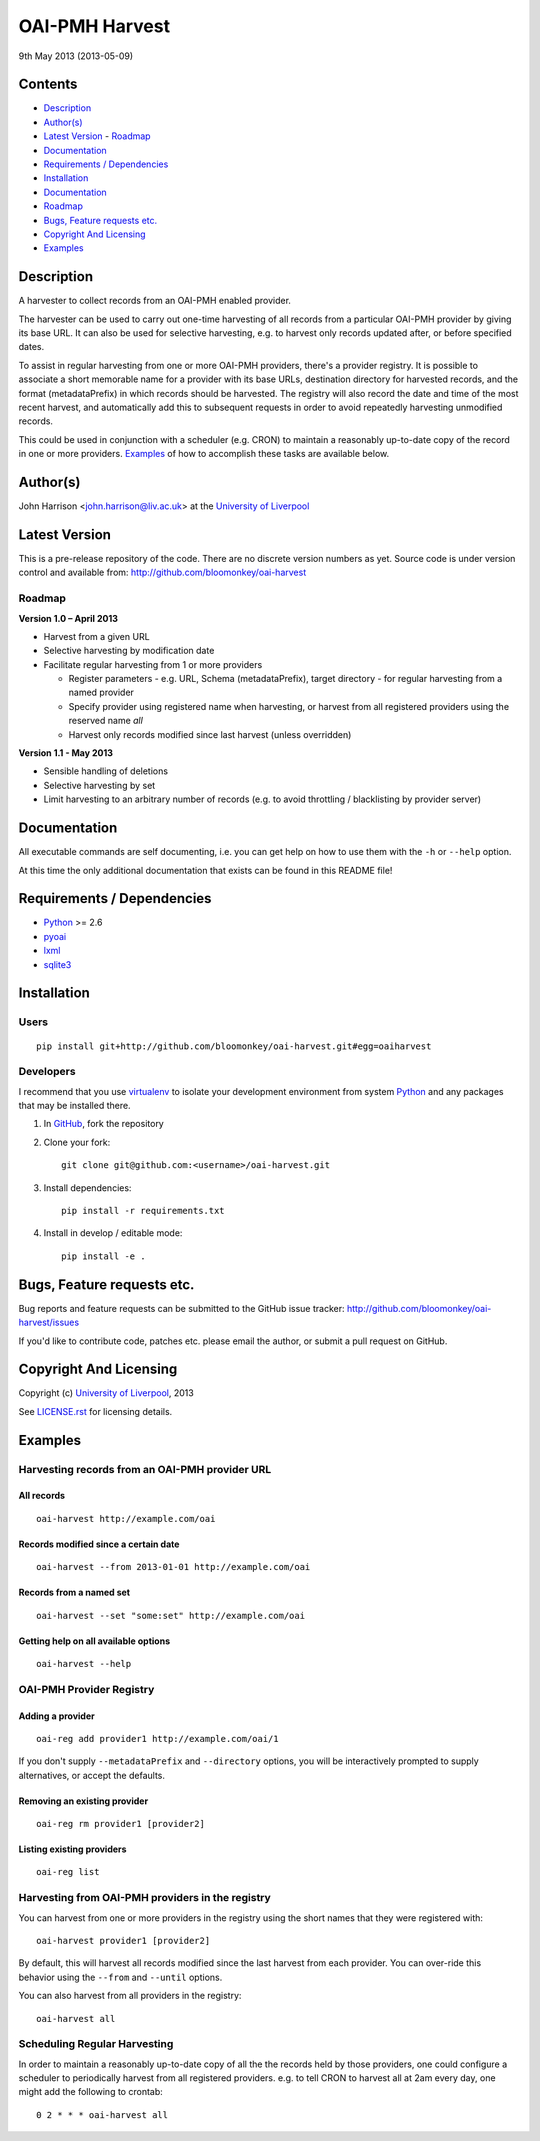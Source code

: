 OAI-PMH Harvest
===============

9th May 2013 (2013-05-09)


Contents
--------

- `Description`_
- `Author(s)`_
- `Latest Version`_
  - `Roadmap`_
- `Documentation`_
- `Requirements / Dependencies`_
- `Installation`_
- `Documentation`_
- `Roadmap`_
- `Bugs, Feature requests etc.`_
- `Copyright And Licensing`_
- `Examples`_


Description
-----------

A harvester to collect records from an OAI-PMH enabled provider.

The harvester can be used to carry out one-time harvesting of all records from
a particular OAI-PMH provider by giving its base URL. It can also be used for
selective harvesting, e.g. to harvest only records updated after, or before 
specified dates.

To assist in regular harvesting from one or more OAI-PMH providers, there's
a provider registry. It is possible to associate a short memorable name for a
provider with its base URLs, destination directory for harvested records, and
the format (metadataPrefix) in which records should be harvested. The registry
will also record the date and time of the most recent harvest, and
automatically add this to subsequent requests in order to avoid repeatedly
harvesting unmodified records.

This could be used in conjunction with a scheduler (e.g. CRON) to maintain a
reasonably up-to-date copy of the record in one or more providers. `Examples`_
of how to accomplish these tasks are available below. 


Author(s)
---------

John Harrison <john.harrison@liv.ac.uk> at the `University of Liverpool`_ 


Latest Version
--------------


This is a pre-release repository of the code. There are no discrete version
numbers as yet. Source code is under version control and available from:
http://github.com/bloomonkey/oai-harvest


Roadmap
~~~~~~~

**Version 1.0 – April 2013**

- Harvest from a given URL

- Selective harvesting by modification date

- Facilitate regular harvesting from 1 or more providers

  - Register parameters - e.g. URL, Schema (metadataPrefix), target directory -
    for regular harvesting from a named provider
    
  - Specify provider using registered name when harvesting, or harvest from all
    registered providers using the reserved name `all` 
    
  - Harvest only records modified since last harvest (unless overridden)


**Version 1.1 - May 2013**

- Sensible handling of deletions

- Selective harvesting by set

- Limit harvesting to an arbitrary number of records (e.g. to avoid throttling 
  / blacklisting by provider server)


Documentation
-------------

All executable commands are self documenting, i.e. you can get help on how to
use them with the ``-h`` or ``--help`` option.

At this time the only additional documentation that exists can be found in this
README file!


Requirements / Dependencies
---------------------------

- Python_ >= 2.6
- pyoai_
- lxml_
- sqlite3_


Installation
------------

Users
~~~~~

::

    pip install git+http://github.com/bloomonkey/oai-harvest.git#egg=oaiharvest


Developers
~~~~~~~~~~

I recommend that you use virtualenv_ to isolate your development environment
from system Python_ and any packages that may be installed there.

1. In GitHub_, fork the repository

2. Clone your fork::

       git clone git@github.com:<username>/oai-harvest.git

3. Install dependencies::

       pip install -r requirements.txt

4. Install in develop / editable mode::

       pip install -e .


Bugs, Feature requests etc.
---------------------------

Bug reports and feature requests can be submitted to the GitHub issue tracker:
http://github.com/bloomonkey/oai-harvest/issues

If you'd like to contribute code, patches etc. please email the author, or
submit a pull request on GitHub.


Copyright And Licensing
-----------------------

Copyright (c) `University of Liverpool`_, 2013

See `LICENSE.rst <LICENSE.rst>`_ for licensing details.


Examples
--------

Harvesting records from an OAI-PMH provider URL
~~~~~~~~~~~~~~~~~~~~~~~~~~~~~~~~~~~~~~~~~~~~~~~

All records
'''''''''''

::

   oai-harvest http://example.com/oai


Records modified since a certain date
'''''''''''''''''''''''''''''''''''''

::

   oai-harvest --from 2013-01-01 http://example.com/oai


Records from a named set
''''''''''''''''''''''''

::

   oai-harvest --set "some:set" http://example.com/oai


Getting help on all available options
'''''''''''''''''''''''''''''''''''''

::

   oai-harvest --help


OAI-PMH Provider Registry
~~~~~~~~~~~~~~~~~~~~~~~~~

Adding a provider
'''''''''''''''''

::

   oai-reg add provider1 http://example.com/oai/1


If you don't supply ``--metadataPrefix`` and ``--directory`` options, you will
be interactively prompted to supply alternatives, or accept the defaults.


Removing an existing provider
'''''''''''''''''''''''''''''

::

   oai-reg rm provider1 [provider2]


Listing existing providers
''''''''''''''''''''''''''

::

   oai-reg list


Harvesting from OAI-PMH providers in the registry
~~~~~~~~~~~~~~~~~~~~~~~~~~~~~~~~~~~~~~~~~~~~~~~~~

You can harvest from one or more providers in the registry using the short
names that they were registered with::

   oai-harvest provider1 [provider2]


By default, this will harvest all records modified since the last harvest from
each provider. You can over-ride this behavior using the ``--from`` and
``--until`` options.

You can also harvest from all providers in the registry::

   oai-harvest all


Scheduling Regular Harvesting
~~~~~~~~~~~~~~~~~~~~~~~~~~~~~

In order to maintain a reasonably up-to-date copy of all the the records held
by those providers, one could configure a scheduler to periodically harvest
from all registered providers. e.g. to tell CRON to harvest all at 2am every
day, one might add the following to crontab::

   0 2 * * * oai-harvest all


.. Links
.. _Python: http://www.python.org/
.. _pyoai: https://pypi.python.org/pypi/pyoai
.. _lxml: https://pypi.python.org/pypi/lxml
.. _sqlite3: http://www.sqlite.org/
.. _`University of Liverpool`: http://www.liv.ac.uk
.. _GitHub: http://github.com
.. _virtualenv: http://www.virtualenv.org/en/latest/
